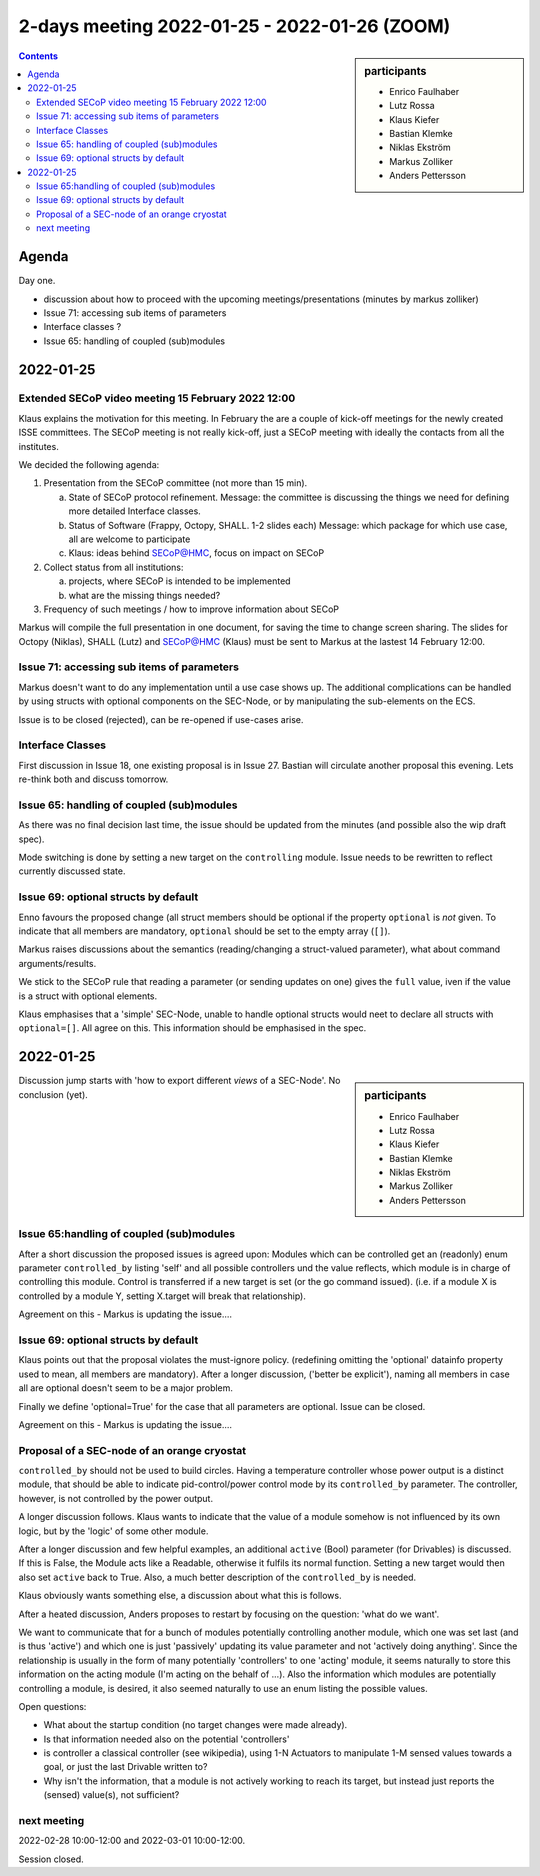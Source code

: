 2-days meeting 2022-01-25 - 2022-01-26 (ZOOM)
=============================================

.. sidebar:: participants

     * Enrico Faulhaber
     * Lutz Rossa
     * Klaus Kiefer
     * Bastian Klemke
     * Niklas Ekström
     * Markus Zolliker
     * Anders Pettersson


.. contents:: Contents
    :local:
    :depth: 2


Agenda
------
Day one.

- discussion about how to proceed with the upcoming meetings/presentations
  (minutes by markus zolliker)
- Issue 71: accessing sub items of parameters
- Interface classes ?
- Issue 65: handling of coupled (sub)modules


2022-01-25
----------

Extended SECoP video meeting 15 February 2022 12:00
+++++++++++++++++++++++++++++++++++++++++++++++++++

Klaus explains the motivation for this meeting. In February the are a couple of kick-off
meetings for the newly created ISSE committees. The SECoP meeting is not really kick-off,
just a SECoP meeting with ideally the contacts from all the institutes.

We decided the following agenda:

1) Presentation from the SECoP committee (not more than 15 min).

   a) State of SECoP protocol refinement. Message: the committee is discussing
      the things we need for defining more detailed Interface classes.

   b) Status of Software (Frappy, Octopy, SHALL. 1-2 slides each)
      Message: which package for which use case, all are welcome to participate

   c) Klaus: ideas behind SECoP@HMC, focus on impact on SECoP

2) Collect status from all institutions:

   a) projects, where SECoP is intended to be implemented

   b) what are the missing things needed?

3) Frequency of such meetings / how to improve information about SECoP


Markus will compile the full presentation in one document, for saving the time
to change screen sharing. The slides for Octopy (Niklas), SHALL (Lutz) and
SECoP@HMC (Klaus) must be sent to Markus at the lastest 14 February 12:00.


Issue 71: accessing sub items of parameters
+++++++++++++++++++++++++++++++++++++++++++
Markus doesn't want to do any implementation until a use case shows up.
The additional complications can be handled by using structs with optional components on the SEC-Node,
or by manipulating the sub-elements on the ECS.

Issue is to be closed (rejected), can be re-opened if use-cases arise.


Interface Classes
+++++++++++++++++
First discussion in Issue 18, one existing proposal is in Issue 27.
Bastian will circulate another proposal this evening.
Lets re-think both and discuss tomorrow.


Issue 65: handling of coupled (sub)modules
++++++++++++++++++++++++++++++++++++++++++
As there was no final decision last time, the issue should be updated from the minutes
(and possible also the wip draft spec).

Mode switching is done by setting a new target on the ``controlling`` module.
Issue needs to be rewritten to reflect currently discussed state.


Issue 69: optional structs by default
+++++++++++++++++++++++++++++++++++++
Enno favours the proposed change (all struct members should be optional if the property
``optional`` is *not* given. To indicate that all members are mandatory, ``optional``
should be set to the empty array (``[]``).

Markus raises discussions about the semantics (reading/changing a struct-valued parameter),
what about command arguments/results.

We stick to the SECoP rule that reading a parameter (or sending updates on one)
gives the ``full`` value, iven if the value is a struct with optional elements.

Klaus emphasises that a 'simple' SEC-Node, unable to handle optional structs
would neet to declare all structs with ``optional=[]``.
All agree on this. This information should be emphasised in the spec.

2022-01-25
----------

.. sidebar:: participants

     * Enrico Faulhaber
     * Lutz Rossa
     * Klaus Kiefer
     * Bastian Klemke
     * Niklas Ekström
     * Markus Zolliker
     * Anders Pettersson

Discussion jump starts with 'how to export different `views` of a SEC-Node'.
No conclusion (yet).

Issue 65:handling of coupled (sub)modules
+++++++++++++++++++++++++++++++++++++++++
After a short discussion the proposed issues is agreed upon:
Modules which can be controlled get an (readonly) enum parameter ``controlled_by``
listing 'self' and all possible controllers und the value reflects,
which module is in charge of controlling this module.
Control is transferred if a new target is set (or the go command issued).
(i.e. if a module X is controlled by a module Y, setting X.target will break that relationship).

Agreement on this - Markus is updating the issue....

Issue 69: optional structs by default
+++++++++++++++++++++++++++++++++++++
Klaus points out that the proposal violates the must-ignore policy.
(redefining omitting the 'optional' datainfo property used to mean,
all members are mandatory).
After a longer discussion, ('better be explicit'), naming all members in case
all are optional doesn't seem to be a major problem.

Finally we define 'optional=True' for the case that all parameters are optional.
Issue can be closed.

Agreement on this - Markus is updating the issue....

Proposal of a SEC-node of an orange cryostat
++++++++++++++++++++++++++++++++++++++++++++
``controlled_by`` should not be used to build circles.
Having a temperature controller whose power output is a distinct module, that
should be able to indicate pid-control/power control mode by its ``controlled_by`` parameter.
The controller, however, is not controlled by the power output.

A longer discussion follows.
Klaus wants to indicate that the value of a module somehow is not influenced by
its own logic, but by the 'logic' of some other module.

After a longer discussion and few helpful examples, an additional
``active`` (Bool) parameter (for Drivables) is discussed. If this is False,
the Module acts like a Readable, otherwise it fulfils its normal function.
Setting a new target would then also set ``active`` back to True.
Also, a much better description of the ``controlled_by`` is needed.

Klaus obviously wants something else, a discussion about what this is follows.

After a heated discussion, Anders proposes to restart by focusing on the question:
'what do we want'.

We want to communicate that for a bunch of modules potentially controlling another module,
which one was set last (and is thus 'active') and which one is just 'passively' updating its
value parameter and not 'actively doing anything'.
Since the relationship is usually in the form of many potentially 'controllers' to one 'acting'
module, it seems naturally to store this information on the acting module
(I'm acting on the behalf of ...).
Also the information which modules are potentially controlling a module, is desired,
it also seemed naturally to use an enum listing the possible values.

Open questions:

- What about the startup condition (no target changes were made already).
- Is that information needed also on the potential 'controllers'
- is controller a classical controller (see wikipedia), using 1-N Actuators to
  manipulate 1-M sensed values towards a goal, or just the last Drivable written to?
- Why isn't the information, that a module is not actively working to reach its target,
  but instead just reports the (sensed) value(s), not sufficient?

next meeting
++++++++++++
2022-02-28 10:00-12:00 and 2022-03-01 10:00-12:00.

Session closed.
